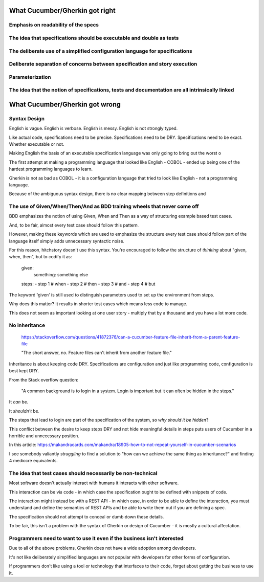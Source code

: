 

What Cucumber/Gherkin got right
===============================

Emphasis on readability of the specs
------------------------------------



The idea that specifications should be executable and double as tests
---------------------------------------------------------------------


The deliberate use of a simplified configuration language for specifications
----------------------------------------------------------------------------

Deliberate separation of concerns between specification and story execution
---------------------------------------------------------------------------


Parameterization
----------------

The idea that the notion of specifications, tests and documentation are all intrinsically linked
------------------------------------------------------------------------------------------------


What Cucumber/Gherkin got wrong
===============================

Syntax Design
-------------

English is vague. English is verbose. English is messy. English is not strongly typed.

Like actual code, specifications need to be precise. Specifications need to be DRY. Specifications need to be exact. Whether executable or not.

Making English the basis of an executable specification language was only going to bring out the worst o

The first attempt at making a programming language that looked like English - COBOL - ended up being one of the hardest programming languages to learn.

Gherkin is not as bad as COBOL - it is a configuration language that tried to look like English - not a programming language.

Because of the ambiguous syntax design, there is no clear mapping between step definitions and 

The use of Given/When/Then/And as BDD training wheels that never come off
-------------------------------------------------------------------------

BDD emphasizes the notion of using Given, When and Then as a way of structuring example based test cases.

And, to be fair, almost every test case should follow this pattern.

However, making these keywords which are used to emphasize the structure every test case should follow
part of the language itself simply adds unnecessary syntactic noise.

For this reason, hitchstory doesn't use this syntax. You're encouraged to follow the structure of
*thinking* about "given, when, then", but to codify it as:

  given:
    something: something else
  steps:
  - step 1 # when
  - step 2 # then
  - step 3 # and
  - step 4 # but

The keyword 'given' is still used to distinguish parameters used to set up the environment from steps.

Why does this matter? It results in shorter test cases which means less code to manage.

This does not seem as important looking at one user story - multiply that by a thousand and you have
a lot more code.




No inheritance
--------------

  https://stackoverflow.com/questions/41872376/can-a-cucumber-feature-file-inherit-from-a-parent-feature-file
  
  "The short answer, no. Feature files can't inherit from another feature file."


Inheritance is about keeping code DRY. Specifications are configuration and just like
programming code, configuration is best kept DRY.

From the Stack overflow question:

  "A common background is to login in a system. Login is important but it can often be hidden in the steps."
  
It *can* be.

It *shouldn't* be.

The steps that lead to login are part of the specification of the system, so *why should it be hidden*?

This conflict between the desire to keep steps DRY and not hide meaningful details in steps
puts users of Cucumber in a horrible and unnecessary position.

In this article: https://makandracards.com/makandra/18905-how-to-not-repeat-yourself-in-cucumber-scenarios

I see somebody valiantly *struggling* to find a solution to "how can we achieve the same thing as
inheritance?" and finding 4 mediocre equivalents.


The idea that test cases should necessarily be non-technical
------------------------------------------------------------

Most software doesn't actually interact with humans it interacts with other software.

This interaction can be via code - in which case the specification ought to be defined
with snippets of code.

The interaction might instead be with a REST API - in which case, in order to be able
to define the interaction, you must understand and define the semantics of REST APIs
and be able to write them out if you are defining a spec.

The specification should not attempt to conceal or dumb down these details.

To be fair, this isn't a problem with the syntax of Gherkin or design of Cucumber
- it is mostly a cultural affectation.


Programmers need to want to use it even if the business isn't interested
------------------------------------------------------------------------

Due to all of the above problems, Gherkin does not have a wide adoption among developers.

It's not like deliberately simplified languages are not popular with developers for
other forms of configuration.

If programmers don't like using a tool or technology that interfaces to their code,
forget about getting the business to use it.

